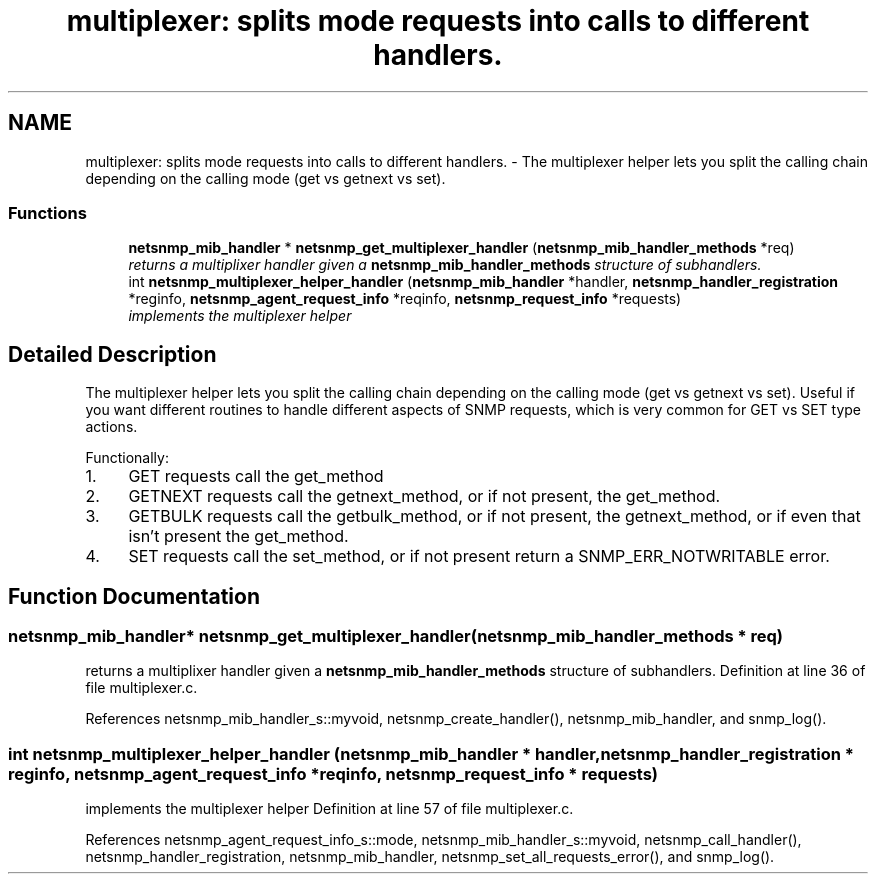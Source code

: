 .TH "multiplexer: splits mode requests into calls to different handlers." 3 "5 Nov 2004" "net-snmp" \" -*- nroff -*-
.ad l
.nh
.SH NAME
multiplexer: splits mode requests into calls to different handlers. \- The multiplexer helper lets you split the calling chain depending on the calling mode (get vs getnext vs set).  

.PP
.SS "Functions"

.in +1c
.ti -1c
.RI "\fBnetsnmp_mib_handler\fP * \fBnetsnmp_get_multiplexer_handler\fP (\fBnetsnmp_mib_handler_methods\fP *req)"
.br
.RI "\fIreturns a multiplixer handler given a \fBnetsnmp_mib_handler_methods\fP structure of subhandlers. \fP"
.ti -1c
.RI "int \fBnetsnmp_multiplexer_helper_handler\fP (\fBnetsnmp_mib_handler\fP *handler, \fBnetsnmp_handler_registration\fP *reginfo, \fBnetsnmp_agent_request_info\fP *reqinfo, \fBnetsnmp_request_info\fP *requests)"
.br
.RI "\fIimplements the multiplexer helper \fP"
.in -1c
.SH "Detailed Description"
.PP 
The multiplexer helper lets you split the calling chain depending on the calling mode (get vs getnext vs set). Useful if you want different routines to handle different aspects of SNMP requests, which is very common for GET vs SET type actions.
.PP
Functionally:
.PP
.IP "1." 4
GET requests call the get_method
.IP "2." 4
GETNEXT requests call the getnext_method, or if not present, the get_method.
.IP "3." 4
GETBULK requests call the getbulk_method, or if not present, the getnext_method, or if even that isn't present the get_method.
.IP "4." 4
SET requests call the set_method, or if not present return a SNMP_ERR_NOTWRITABLE error. 
.PP

.SH "Function Documentation"
.PP 
.SS "\fBnetsnmp_mib_handler\fP* netsnmp_get_multiplexer_handler (\fBnetsnmp_mib_handler_methods\fP * req)"
.PP
returns a multiplixer handler given a \fBnetsnmp_mib_handler_methods\fP structure of subhandlers. Definition at line 36 of file multiplexer.c.
.PP
References netsnmp_mib_handler_s::myvoid, netsnmp_create_handler(), netsnmp_mib_handler, and snmp_log().
.SS "int netsnmp_multiplexer_helper_handler (\fBnetsnmp_mib_handler\fP * handler, \fBnetsnmp_handler_registration\fP * reginfo, \fBnetsnmp_agent_request_info\fP * reqinfo, \fBnetsnmp_request_info\fP * requests)"
.PP
implements the multiplexer helper Definition at line 57 of file multiplexer.c.
.PP
References netsnmp_agent_request_info_s::mode, netsnmp_mib_handler_s::myvoid, netsnmp_call_handler(), netsnmp_handler_registration, netsnmp_mib_handler, netsnmp_set_all_requests_error(), and snmp_log().
